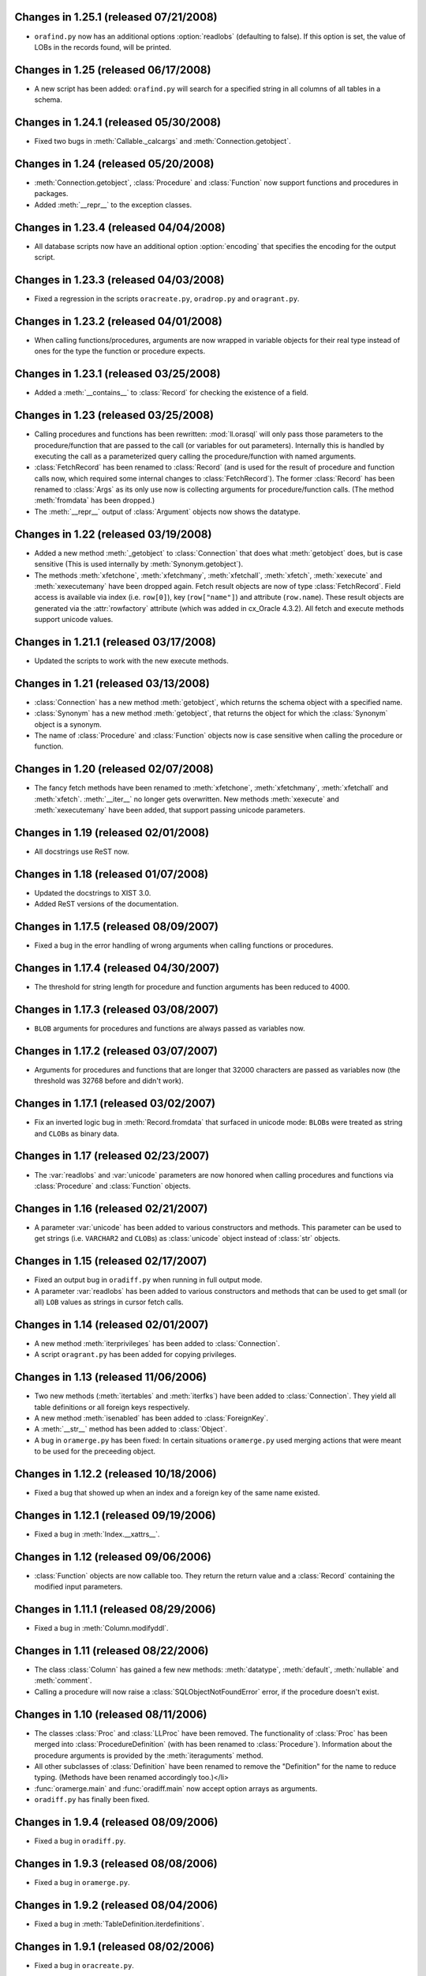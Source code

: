 Changes in 1.25.1 (released 07/21/2008)
---------------------------------------

*	``orafind.py`` now has an additional options :option:`readlobs` (defaulting
	to false). If this option is set, the value of LOBs in the records found,
	will be printed.


Changes in 1.25 (released 06/17/2008)
-------------------------------------

*	A new script has been added: ``orafind.py`` will search for a specified
	string in all columns of all tables in a schema.


Changes in 1.24.1 (released 05/30/2008)
---------------------------------------

*	Fixed two bugs in :meth:`Callable._calcargs` and :meth:`Connection.getobject`.


Changes in 1.24 (released 05/20/2008)
---------------------------------------

*	:meth:`Connection.getobject`, :class:`Procedure` and :class:`Function` now
	support functions and procedures in packages.

*	Added :meth:`__repr__` to the exception classes.


Changes in 1.23.4 (released 04/04/2008)
---------------------------------------

*	All database scripts now have an additional option :option:`encoding` that
	specifies the encoding for the output script.


Changes in 1.23.3 (released 04/03/2008)
---------------------------------------

*	Fixed a regression in the scripts ``oracreate.py``, ``oradrop.py`` and
	``oragrant.py``.


Changes in 1.23.2 (released 04/01/2008)
---------------------------------------

*	When calling functions/procedures, arguments are now wrapped in variable
	objects for their real type instead of ones for the type the function or
	procedure expects.


Changes in 1.23.1 (released 03/25/2008)
---------------------------------------

*	Added a :meth:`__contains__` to :class:`Record` for checking the existence
	of a field.


Changes in 1.23 (released 03/25/2008)
-------------------------------------

*	Calling procedures and functions has been rewritten: :mod:`ll.orasql` will
	only pass those parameters to the procedure/function that are passed to the
	call (or variables for out parameters). Internally this is handled by
	executing the call as a parameterized query calling the procedure/function
	with named arguments.

*	:class:`FetchRecord` has been renamed to :class:`Record` (and is used for
	the result of procedure and function calls now, which required some internal
	changes to :class:`FetchRecord`). The former :class:`Record` has been renamed
	to :class:`Args` as its only use now is collecting arguments for
	procedure/function calls. (The method :meth:`fromdata` has been dropped.)

*	The :meth:`__repr__` output of :class:`Argument` objects now shows the
	datatype.


Changes in 1.22 (released 03/19/2008)
-------------------------------------

*	Added a new method :meth:`_getobject` to :class:`Connection` that does
	what :meth:`getobject` does, but is case sensitive (This is used internally
	by :meth:`Synonym.getobject`).

*	The methods :meth:`xfetchone`, :meth:`xfetchmany`, :meth:`xfetchall`,
	:meth:`xfetch`, :meth:`xexecute` and :meth:`xexecutemany` have been dropped
	again. Fetch result objects are now of type :class:`FetchRecord`. Field
	access is available via index (i.e. ``row[0]``), key (``row["name"]``)
	and attribute (``row.name``). These result objects are generated via the
	:attr:`rowfactory` attribute (which was added in cx_Oracle 4.3.2).
	All fetch and execute methods support unicode values.


Changes in 1.21.1 (released 03/17/2008)
---------------------------------------

*	Updated the scripts to work with the new execute methods.


Changes in 1.21 (released 03/13/2008)
-------------------------------------

*	:class:`Connection` has a new method :meth:`getobject`, which returns the
	schema object with a specified name.

*	:class:`Synonym` has a new method :meth:`getobject`, that returns the object
	for which the :class:`Synonym` object is a synonym.

*	The name of :class:`Procedure` and :class:`Function` objects now is case
	sensitive when calling the procedure or function.



Changes in 1.20 (released 02/07/2008)
-------------------------------------

*	The fancy fetch methods have been renamed to :meth:`xfetchone`,
	:meth:`xfetchmany`, :meth:`xfetchall` and :meth:`xfetch`. :meth:`__iter__`
	no longer gets overwritten. New methods :meth:`xexecute` and
	:meth:`xexecutemany` have been added, that support passing unicode
	parameters.


Changes in 1.19 (released 02/01/2008)
-------------------------------------

*	All docstrings use ReST now.


Changes in 1.18 (released 01/07/2008)
-------------------------------------

*	Updated the docstrings to XIST 3.0.

*	Added ReST versions of the documentation.


Changes in 1.17.5 (released 08/09/2007)
---------------------------------------

*	Fixed a bug in the error handling of wrong arguments when calling
	functions or procedures.


Changes in 1.17.4 (released 04/30/2007)
---------------------------------------

*	The threshold for string length for procedure and function arguments has
	been reduced to 4000.


Changes in 1.17.3 (released 03/08/2007)
---------------------------------------

*	``BLOB`` arguments for procedures and functions are always passed as
	variables now.


Changes in 1.17.2 (released 03/07/2007)
---------------------------------------

*	Arguments for procedures and functions that are longer that 32000 characters
	are passed as variables now (the threshold was 32768 before and didn't work).


Changes in 1.17.1 (released 03/02/2007)
---------------------------------------

*	Fix an inverted logic bug in :meth:`Record.fromdata` that surfaced in unicode
	mode: ``BLOB``\s were treated as string and ``CLOB``\s as binary data.


Changes in 1.17 (released 02/23/2007)
-------------------------------------

*	The :var:`readlobs` and :var:`unicode` parameters are now honored when
	calling procedures and functions via :class:`Procedure` and
	:class:`Function` objects.


Changes in 1.16 (released 02/21/2007)
-------------------------------------

*	A parameter :var:`unicode` has been added to various constructors and methods.
	This parameter can be used to get strings (i.e. ``VARCHAR2`` and ``CLOB``\s)
	as :class:`unicode` object instead of :class:`str` objects.


Changes in 1.15 (released 02/17/2007)
-------------------------------------

*	Fixed an output bug in ``oradiff.py`` when running in full output mode.

*	A parameter :var:`readlobs` has been added to various constructors and
	methods that can be used to get small (or all) ``LOB`` values as strings in
	cursor fetch calls.


Changes in 1.14 (released 02/01/2007)
-------------------------------------

*	A new method :meth:`iterprivileges` has been added to :class:`Connection`.

*	A script ``oragrant.py`` has been added for copying privileges.


Changes in 1.13 (released 11/06/2006)
-------------------------------------

*	Two new methods (:meth:`itertables` and :meth:`iterfks`) have been added to
	:class:`Connection`. They yield all table definitions or all foreign keys
	respectively.

*	A new method :meth:`isenabled` has been added to :class:`ForeignKey`.

*	A :meth:`__str__` method has been added to :class:`Object`.

*	A bug in ``oramerge.py`` has been fixed: In certain situations ``oramerge.py``
	used merging actions that were meant to be used for the preceeding object.


Changes in 1.12.2 (released 10/18/2006)
---------------------------------------

*	Fixed a bug that showed up when an index and a foreign key of the same name
	existed.


Changes in 1.12.1 (released 09/19/2006)
---------------------------------------

*	Fixed a bug in :meth:`Index.__xattrs__`.


Changes in 1.12 (released 09/06/2006)
-------------------------------------

*	:class:`Function` objects are now callable too. They return the return value
	and a :class:`Record` containing the modified input parameters.


Changes in 1.11.1 (released 08/29/2006)
---------------------------------------

*	Fixed a bug in :meth:`Column.modifyddl`.


Changes in 1.11 (released 08/22/2006)
-------------------------------------

*	The class :class:`Column` has gained a few new methods: :meth:`datatype`,
	:meth:`default`, :meth:`nullable` and :meth:`comment`.

*	Calling a procedure will now raise a :class:`SQLObjectNotFoundError` error,
	if the procedure doesn't exist.


Changes in 1.10 (released 08/11/2006)
-------------------------------------

*	The classes :class:`Proc` and :class:`LLProc` have been removed. The
	functionality of :class:`Proc` has been merged into
	:class:`ProcedureDefinition` (with has been renamed to :class:`Procedure`).
	Information about the procedure arguments is provided by the
	:meth:`iteraguments` method.

*	All other subclasses of :class:`Definition` have been renamed to remove the
	"Definition" for the name to reduce typing. (Methods have been renamed
	accordingly too.)</li>

*	:func:`oramerge.main` and :func:`oradiff.main` now accept option arrays as
	arguments.

*	``oradiff.py`` has finally been fixed.


Changes in 1.9.4 (released 08/09/2006)
--------------------------------------

*	Fixed a bug in ``oradiff.py``.


Changes in 1.9.3 (released 08/08/2006)
--------------------------------------

*	Fixed a bug in ``oramerge.py``.


Changes in 1.9.2 (released 08/04/2006)
--------------------------------------

*	Fixed a bug in :meth:`TableDefinition.iterdefinitions`.


Changes in 1.9.1 (released 08/02/2006)
--------------------------------------

*	Fixed a bug in ``oracreate.py``.


Changes in 1.9 (released 07/24/2006)
------------------------------------

*	Dependencies involving :class:`MaterializedViewDefinition` and
	:class:`IndexDefinition` objects generated by constraints work properly now,
	so that iterating all definitions in create order really results in a
	working SQL script.

*	A method :meth:`table` has been added to :class:`PKDefinition`,
	:class:`FKDefinition`, :class:`UniqueDefinition` and
	:class:`IndexDefinition`. This method returns the :class:`TableDefinition` to
	object belongs to.

*	A method :meth:`pk` has been added to :class:`FKDefinition`. It returns the
	primary key that this foreign key references.

*	Indexes and constraints belonging to skipped tables are now skipped too in
	``oracreate.py``.

*	Arguments other than ``sys.argv[1:]`` can now be passed to the
	``oracreate.py`` and ``oradrop.py`` :func:`main` functions.


Changes in 1.8.1 (released 07/17/2006)
--------------------------------------

*	:mod:`ll.orasql` can now handle objects name that are not in uppercase.


Changes in 1.8 (released 07/14/2006)
------------------------------------

*	:meth:`Connection.iterobjects` has been renamed to :meth:`iterdefinitions`.

*	Each :class:`Definition` subclass has a new classmethod
	:meth:`iterdefinitions` that iterates through all definitions of this type
	in a schema (or all schemas).

*	Each :class:`Definition` subclass has new methods :meth:`iterreferences` and
	:meth:`iterreferencedby` that iterate through related definitions. The
	methods :meth:`iterreferencesall` and :meth:`iterreferencedbyall` do this
	recursively. The method :meth:`iterdependent` is gone now.

*	The method :meth:`iterschema` of :class:`Connection` now has an additional
	parameter :var:`schema`. Passing ``"all"`` for :var:`schema` will give you
	statistics for the complete database not just one schema.

*	A new definition class :class:`MaterializedViewDefinition` has been added
	that handles materialized views. Handling of create options is rudimentary
	though. Patches are welcome.

*	:class:`TableDefinition` has a three new methods: :meth:`ismview` returns
	whether the table is a materialized view; :meth:`itercomments` iterates
	through comments and :meth:`iterconstraints` iterates through primary keys,
	foreign keys and unique constraints.

*	The method :meth:`getcursor` will now raise a :class:`TypeError` if it can't
	get a cursor.


Changes in 1.7.2 (released 07/05/2006)
--------------------------------------

*	``RAW`` fields in tables are now output properly in
	:meth:`TableDefinition.createddl`.

*	A class :class:`PackageBodyDefinition` has been added. ``oracreate.py`` will
	output package body definitions and ``oradrop.py`` will drop them.


Changes in 1.7.1 (released 07/04/2006)
--------------------------------------

*	Duplicate code in the scripts has been removed.

*	Fixed a bug in ``oramerge.py``: If the source to be diffed was long enough
	the call to ``diff3`` deadlocked.


Changes in 1.7 (released 06/29/2006)
------------------------------------

*	The method :meth:`iterobjects` has been moved from :class:`Cursor` to
	:class:`Connection`.

*	The method :meth:`itercolumns` has been moved from :class:`Cursor` to
	:class:`TableDefinition`.

*	:class:`LLProc` now recognizes the ``c_out`` parameter used by
	:mod:`ll.toxic` 0.8.

*	Support for positional arguments has been added for :class:`Proc` and
	:class:`LLProc`. Error messages for calling procedures have been enhanced.

*	:class:`SequenceDefinition` now has a new method :meth:`createddlcopy` that
	returns code that copies the sequence value. ``oracreate.py`` has a new
	option :option:`-s`/:option:`--seqcopy` that uses this feature.

*	:mod:`setuptools` is now supported for installation.


Changes in 1.6 (released 04/26/2006)
------------------------------------

*	Added a :class:`SessionPool` (a subclass of :class:`SessionPool` in
	:mod:`cx_Oracle`) whose :meth:`acquire` method returns
	:mod:`ll.orasql.Connection` objects.


Changes in 1.5 (released 04/05/2006)
------------------------------------

*	Added a class :class:`IndexDefinition` for indexes. ``oracreate.py`` will
	now issue create statements for indexes.


Changes in 1.4.3 (released 12/07/2005)
--------------------------------------

*	Fixed a bug with empty lines in procedure sources.

*	Remove spurious spaces at the start of procedure and function definitions.


Changes in 1.4.2 (released 12/07/2005)
--------------------------------------

*	Fixed a bug that the DDL output of Java source.

*	Trailing whitespace in each line of procedures, functions etc. is now stripped.


Changes in 1.4.1 (released 12/06/2005)
--------------------------------------

*	Fixed a bug that resulted in omitted field lengths.


Changes in 1.4 (released 12/05/2005)
------------------------------------

*	The option :option:`-m`/:option:`--mode` has been dropped from the script
	``oramerge.py``.

*	A new class :class:`ColumnDefinition` has been added to :mod:`ll.orasql`.
	The :class:`Cursor` class has a new method :meth:`itercolumns` that iterates
	the :class:`ColumnDefinition` objects of a table.

*	``oramerge.py`` now doesn't output a merged ``create table`` statement, but
	the appropriate ``alter table`` statements.


Changes in 1.3 (released 11/24/2005)
------------------------------------

*	Added an option :option:`-i` to ``oracreate.py`` and ``oradrop.py`` to
	ignore errors.

*	The argument :var:`all` of the cursor method :meth:`iterobjects` is now
	named :var:`schema` and may have three values: ``"own"``, ``"dep"`` and
	``"all"``.

*	Added an script ``oramerge.py`` that does a three way merge of three database
	schemas and outputs the resulting script.

*	DB links are now copied over in :class:`SynonymDefinition` objects.


Changes in 1.2 (released 10/24/2005)
------------------------------------

*	Added a argument to :meth:`createddl` and :meth:`dropddl` to specify if
	terminated or unterminated DDL is wanted (i.e. add ``;`` or ``/`` or not).

*	:class:`CommentsDefinition` has been renamed to :class:`CommentDefinition`
	and holds the comment for one field only.

*	:class:`JavaSourceDefinition` has been added.

*	The scripts ``oracreate.py``, ``oradrop.py`` and ``oradiff.py`` now skip
	objects with ``"$"`` in their name by default. This can be changed with the
	:option:`-k` option (but this will lead to unexecutable scripts).

*	``oradiff.py`` has a new options :option:`-b`: This allows you to specify
	how whitespace should be treated.

*	Added an option :option:`-x` to ``oracreate.py`` to make it possible to
	directly execute the DDL in another database.

*	Fixed a bug in :class:`SequenceDefinition` when the ``CACHE`` field was ``0``.


Changes in 1.1 (released 10/20/2005)
------------------------------------

*	A script ``oradiff.py`` has been added which can be used for diffing Oracle
	schemas.

*	Definition classes now have two new methods :meth:`cdate` and :meth:`udate`
	that give the creation and modification time of the schema object
	(if available).

*	A ``"flat"`` iteration mode has been added to :meth:`Cursor.iterobjects` that
	returns objects unordered.

*	:class:`Connection` has a new method :meth:`connectstring`.

*	A class :class:`LibraryDefinition` has been added.

*	:meth:`CommentsDefinition.createddl` returns ``""`` instead of ``"\n"`` now
	if there are no comments.

*	:class:`SQLObjectNotfoundError` has been renamed to
	:class:`SQLObjectNotFoundError`.


Changes in 1.0 (released 10/13/2005)
------------------------------------

*	:mod:`ll.orasql` requires version 1.0 of the core package now.

*	A new generator method :func:`iterobjects` has been added to the
	:class:`Cursor` class. This generator returns "definition objects" for all
	the objects in a schema in topological order (i.e. if the name of an object
	(e.g. a table) is generated it will only depend on objects whose name has
	been yielded before). SQL for recreating and deleting these SQL objects can
	be generated from the definition objects.

*	Two scripts (``oracreate.py`` and ``oradrop.py``) have been added, that
	create SQL scripts for recreating or deleting the content of an Oracle schema.


Changes in 0.7 (released 08/09/2005)
------------------------------------

*	The commands generated by :func:`iterdrop` no longer have a terminating ``;``,
	as this seems to confuse Oracle/cx_Oracle.


Changes in 0.6 (released 06/20/2005)
------------------------------------

*	Two new functions have been added: :func:`iterdrop` is a generator that
	yields information about how to clear the schema (i.e. drop all table,
	sequences, etc.). :func:`itercreate` yields information about how to recreate
	a schema.


Changes in 0.5 (released 06/07/2005)
------------------------------------

*	Date values are now supported as ``OUT`` parameters.


Changes in 0.4.1 (released 03/22/2005)
--------------------------------------

*	Added a note about the package init file to the installation documentation.


Changes in 0.4 (released 01/03/2005)
------------------------------------

*	:mod:`ll.orasql` now requires ll-core.

*	Procedures can now be called with string arguments longer that 32768
	characters. In this case the argument will be converted to a variable before
	the call. The procedure argument must be a ``CLOB`` in this case.

*	Creating :class:`Record` instances from database data is now done by the
	class method :meth:`Record.fromdata`. This means it's now possible to use any
	other class as long as it provides this method.


Changes in 0.3 (released 12/09/2004)
------------------------------------

*	:mod:`ll.orasql` requires cx_Oracle 4.1 now.


Changes in 0.2.1 (released 09/09/2004)
--------------------------------------

*	Fixed a regression bug in :meth:`Proc._calcrealargs` as cursors will now
	always return :class:`Record` objects.


Changes in 0.2 (released 09/08/2004)
------------------------------------

*	Now generating :class:`Record` object is done automatically in a subclass of
	:class:`cx_Oracle.Cursor`. So now it's possible to use :mod:`ll.orasql` as an
	extended :mod:`cx_Oracle`.


Changes in 0.1 (released 07/15/2004)
------------------------------------

*	Initial release.
